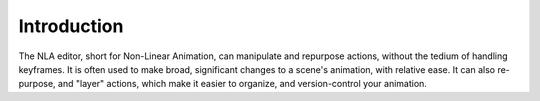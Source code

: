 
************
Introduction
************

The NLA editor, short for Non-Linear Animation, can manipulate and repurpose actions,
without the tedium of handling keyframes. It is often used to make broad,
significant changes to a scene's animation, with relative ease.
It can also re-purpose, and "layer" actions, which make it easier to organize,
and version-control your animation.
